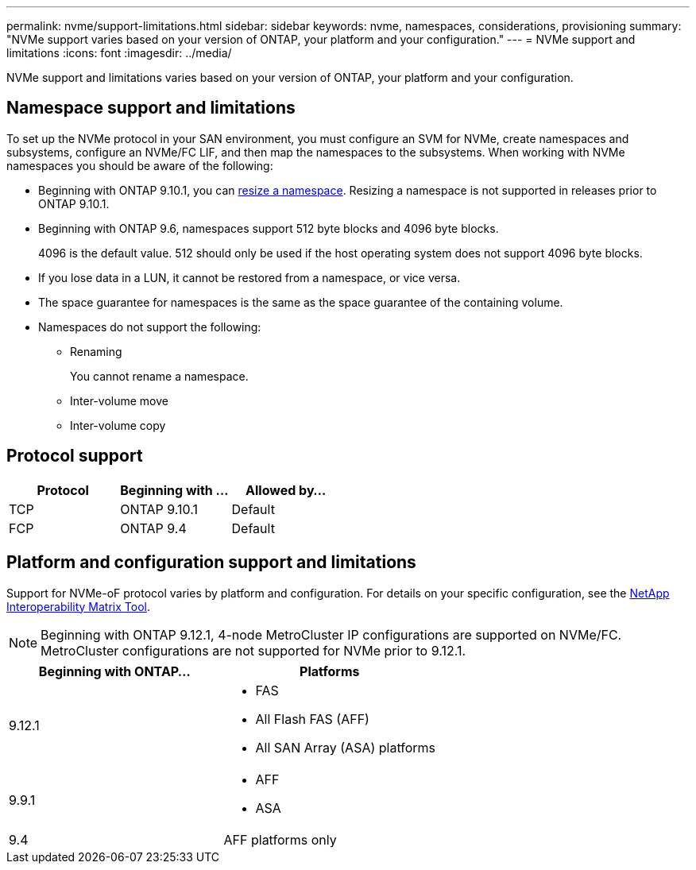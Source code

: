 ---
permalink: nvme/support-limitations.html
sidebar: sidebar
keywords: nvme, namespaces, considerations, provisioning
summary: "NVMe support varies based on your version of ONTAP, your platform and your configuration."
---
= NVMe support and limitations
:icons: font
:imagesdir: ../media/

[.lead]

NVMe support and limitations varies based on your version of ONTAP, your platform and your configuration. 

== Namespace support and limitations

To set up the NVMe protocol in your SAN environment, you must configure an SVM for NVMe, create namespaces and subsystems, configure an NVMe/FC LIF, and then map the namespaces to the subsystems. When working with NVMe namespaces you should be aware of the following:

* Beginning with ONTAP 9.10.1, you can xref:../nvme/resize-namespace-task.html[resize a namespace]. Resizing a namespace is not supported in releases prior to ONTAP 9.10.1.
* Beginning with ONTAP 9.6, namespaces support 512 byte blocks and 4096 byte blocks.
+
4096 is the default value. 512 should only be used if the host operating system does not support 4096 byte blocks.
* If you lose data in a LUN, it cannot be restored from a namespace, or vice versa.
* The space guarantee for namespaces is the same as the space guarantee of the containing volume.
* Namespaces do not support the following:
 ** Renaming
+
You cannot rename a namespace.

 ** Inter-volume move
 ** Inter-volume copy

== Protocol support

[cols=3*]
|===

h| Protocol h| Beginning with ... h| Allowed by...

| TCP
| ONTAP 9.10.1
| Default

| FCP
| ONTAP 9.4
| Default
|===

== Platform and configuration support and limitations

Support for NVMe-oF protocol varies by platform and configuration.  For details on your specific configuration, see the link:https://imt.netapp.com/matrix/[NetApp Interoperability Matrix Tool].

NOTE: Beginning with ONTAP 9.12.1, 4-node MetroCluster IP configurations are supported on NVMe/FC.  MetroCluster configurations are not supported for NVMe prior to 9.12.1.

[cols=2*]
|===

h| Beginning with ONTAP... h| Platforms

| 9.12.1
a| * FAS
* All Flash FAS (AFF)
* All SAN Array (ASA) platforms

| 9.9.1
a| * AFF
* ASA

| 9.4
| AFF platforms only
|===

// 2022 oct 7, IE-631
// 25 april 2022, issue #466